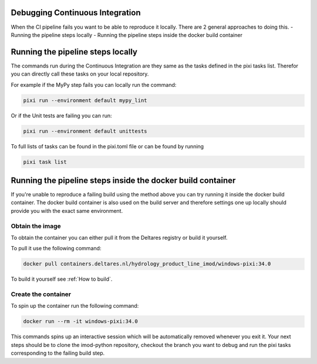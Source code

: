 Debugging Continuous Integration
--------------------------------

When the CI pipeline fails you want to be able to reproduce it locally. There are 2 general approaches to doing this.
- Running the pipeline steps locally
- Running the pipeline steps inside the docker build container

Running the pipeline steps locally
----------------------------------

The commands run during the Continuous Integration are they same as the tasks defined
in the pixi tasks list. Therefor you can directly call these tasks on your local repository.

For example if the MyPy step fails you can locally run the command:

.. code-block:: console

   pixi run --environment default mypy_lint

Or if the Unit tests are failing you can run:

.. code-block:: console

   pixi run --environment default unittests

To full lists of tasks  can be found in the pixi.toml file or can be found by running

.. code-block:: console

   pixi task list

Running the pipeline steps inside the docker build container
------------------------------------------------------------

If you're unable to reproduce a failing build using the method above you can try running it inside the docker build container.
The docker build container is also used on the build server and therefore settings one up locally should provide you with the exact same environment.


Obtain the image
~~~~~~~~~~~~~~~~
To obtain the container you can either pull it from the Deltares registry or build it yourself.

To pull it use the following command:

.. code-block:: console

   docker pull containers.deltares.nl/hydrology_product_line_imod/windows-pixi:34.0

To build it yourself see :ref:`How to build`.

Create the container
~~~~~~~~~~~~~~~~~~~~
To spin up the container run the following command:

.. code-block:: console

   docker run --rm -it windows-pixi:34.0

This commands spins up an interactive session which will be automatically removed whenever you exit it.
Your next steps should be to clone the imod-python repository, checkout the branch you want to debug and run the pixi tasks corresponding to the failing build step.